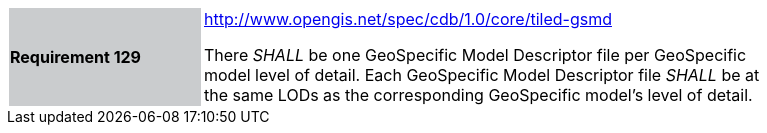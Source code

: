 [width="90%",cols="2,6"]
|===
|*Requirement 129*{set:cellbgcolor:#CACCCE}
|http://www.opengis.net/spec/cdb/core/tiled-gsmd[http://www.opengis.net/spec/cdb/1.0/core/tiled-gsmd]{set:cellbgcolor:#FFFFFF} +

There _SHALL_ be one GeoSpecific Model Descriptor file per GeoSpecific model level of detail.  Each GeoSpecific Model Descriptor file _SHALL_ be at the same LODs as the corresponding GeoSpecific model's level of detail.{set:cellbgcolor:#FFFFFF}
|===
